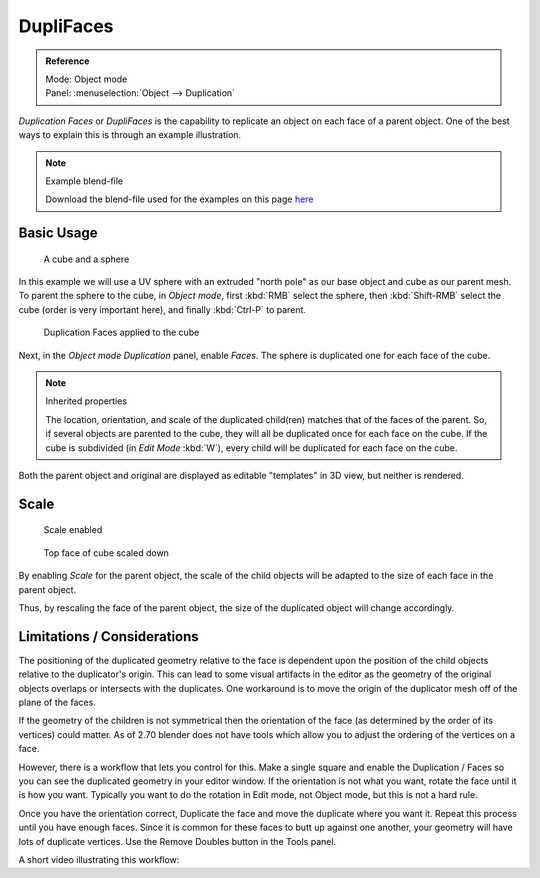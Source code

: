 
**********
DupliFaces
**********

.. admonition:: Reference
   :class: refbox

   | Mode:     Object mode
   | Panel:    :menuselection:`Object --> Duplication`


*Duplication Faces* or *DupliFaces* is the capability to replicate an object on each face of a parent object.
One of the best ways to explain this is through an example illustration.


.. note:: Example blend-file

   Download the blend-file used for the examples on this page
   `here <https://wiki.blender.org/index.php/:File:Manual-2.5-Duplifaces-Example01.blend>`__


Basic Usage
===========

.. figure:: /images/Dupliface-Example01-1Start.jpg

   A cube and a sphere


In this example we will use a UV sphere with an extruded "north pole" as our base object and
cube as our parent mesh. To parent the sphere to the cube, in *Object mode*,
first :kbd:`RMB` select the sphere, then :kbd:`Shift-RMB` select the cube
(order is very important here), and finally :kbd:`Ctrl-P` to parent.


.. figure:: /images/Dupliface-Example01-2DuplifaceEnabled.jpg

   Duplication Faces applied to the cube


Next, in the *Object mode* *Duplication* panel,
enable *Faces*. The sphere is duplicated one for each face of the cube.


.. note:: Inherited properties

   The location, orientation, and scale of the duplicated child(ren) matches that of the faces of the parent.
   So, if several objects are parented to the cube, they will all be duplicated once for each face on the cube.
   If the cube is subdivided (in *Edit Mode* :kbd:`W`), every child will be duplicated for each face on the cube.


Both the parent object and original are displayed as editable "templates" in 3D view,
but neither is rendered.


Scale
=====

.. figure:: /images/Dupliface-Example01-3ScaleEnabled.jpg

   Scale enabled


.. figure:: /images/Dupliface-Example01-4ScaleChanged.jpg

   Top face of cube scaled down


By enabling *Scale* for the parent object,
the scale of the child objects will be adapted to the size of each face in the parent object.

Thus, by rescaling the face of the parent object,
the size of the duplicated object will change accordingly.


Limitations / Considerations
============================

The positioning of the duplicated geometry relative to the face is dependent upon the position
of the child objects relative to the duplicator's origin. This can lead to some visual
artifacts in the editor as the geometry of the original objects overlaps or intersects with
the duplicates.
One workaround is to move the origin of the duplicator mesh off of the plane of the faces.

If the geometry of the children is not symmetrical then the orientation of the face
(as determined by the order of its vertices) could matter. As of 2.70 blender does not have
tools which allow you to adjust the ordering of the vertices on a face.

However, there is a workflow that lets you control for this. Make a single square and enable
the Duplication / Faces so you can see the duplicated geometry in your editor window.
If the orientation is not what you want, rotate the face until it is how you want.
Typically you want to do the rotation in Edit mode, not Object mode,
but this is not a hard rule.

Once you have the orientation correct,
Duplicate the face and move the duplicate where you want it.
Repeat this process until you have enough faces.
Since it is common for these faces to butt up against one another,
your geometry will have lots of duplicate vertices.
Use the Remove Doubles button in the Tools panel.

A short video illustrating this workflow:

.. youtube:: diI8xJ9oo_8
